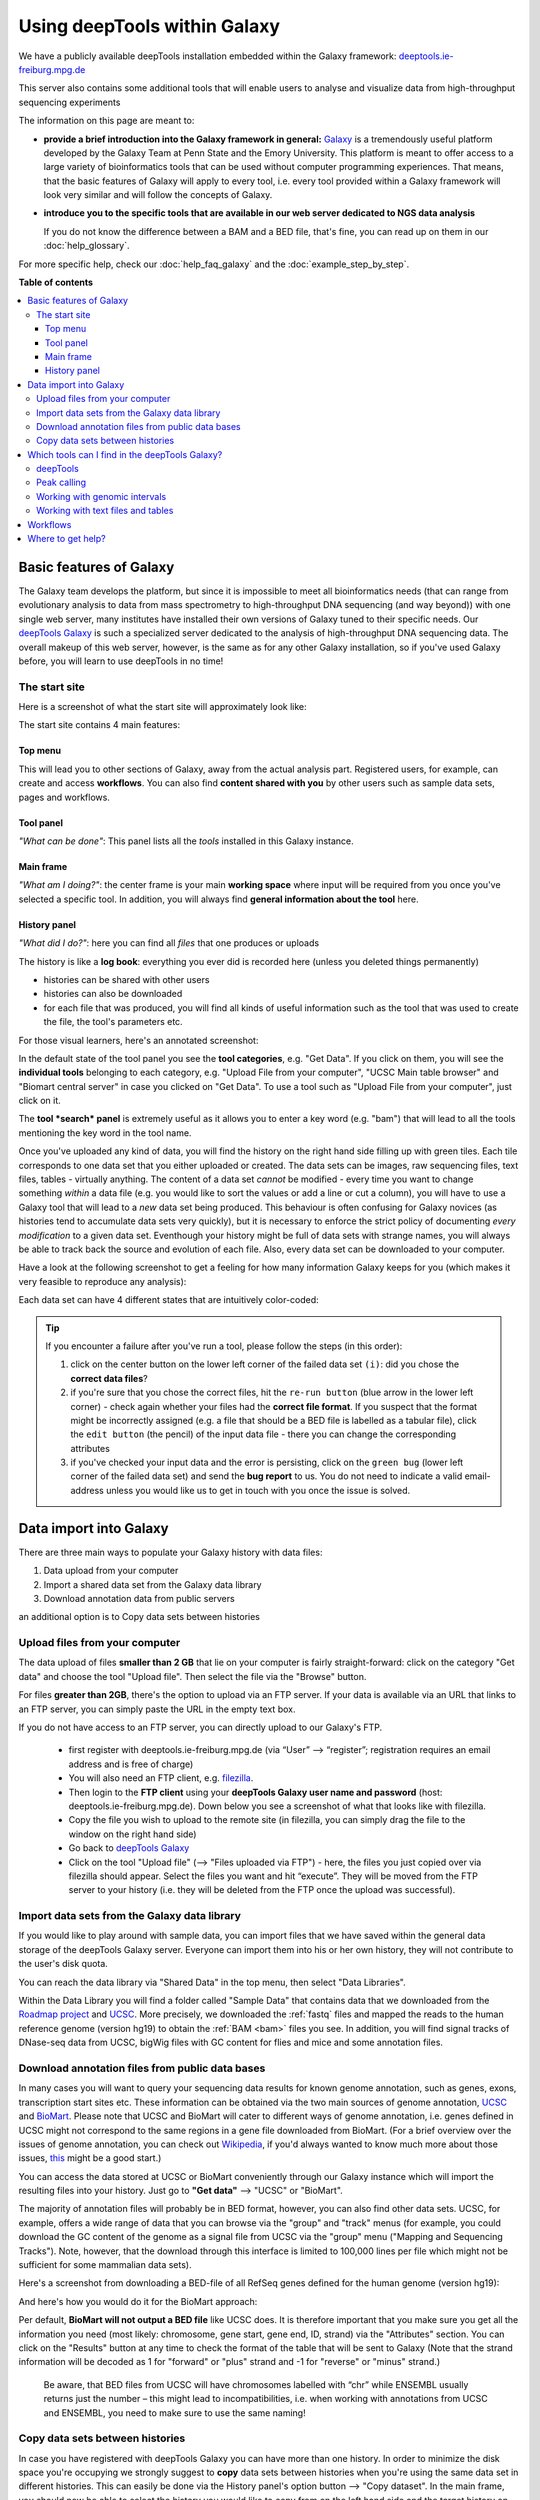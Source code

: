 Using deepTools within Galaxy    
================================

We have a publicly available deepTools installation embedded within the Galaxy framework: `deeptools.ie-freiburg.mpg.de <http://deeptools.ie-freiburg.mpg.de/>`__

This server also contains some additional tools that will enable users to analyse and visualize data from high-throughput sequencing experiments 

The information on this page are meant to: 

* **provide a brief introduction into the Galaxy framework in general:** `Galaxy <http://galaxyproject.org/>`__ is a tremendously useful platform developed by the Galaxy Team at Penn State and the Emory University. This platform is meant to offer access to a large variety of bioinformatics tools that can be used without computer programming experiences. That means, that the basic features of Galaxy will apply to every tool, i.e. every tool provided within a Galaxy framework will look very similar and will follow the concepts of Galaxy.

* **introduce you to the specific tools that are available in our web server dedicated to NGS data analysis**

  If you do not know the difference between a BAM and a BED file, that's fine, you can read up on them in our :doc:`help_glossary`.

For more specific help, check our :doc:`help_faq_galaxy` and the :doc:`example_step_by_step`.

**Table of contents**

.. contents:: 
    :local:

Basic features of Galaxy
-------------------------

The Galaxy team develops the platform, but since it is impossible to
meet all bioinformatics needs (that can range from evolutionary analysis
to data from mass spectrometry to high-throughput DNA sequencing (and
way beyond)) with one single web server, many institutes have installed
their own versions of Galaxy tuned to their specific needs. Our
`deepTools Galaxy <http://deeptools.ie-freiburg.mpg.de/>`__ is such a
specialized server dedicated to the analysis of high-throughput DNA
sequencing data. The overall makeup of this web server, however, is the
same as for any other Galaxy installation, so if you've used Galaxy
before, you will learn to use deepTools in no time!

The start site
^^^^^^^^^^^^^^^

Here is a screenshot of what the start site will approximately look like: 

.. image:: ../images/Gal_startsite.png

The start site contains 4 main features:

Top menu
~~~~~~~~~~~~~~

This will lead you to other sections of Galaxy, away from the actual analysis part.
Registered users, for example, can create and access **workflows**.
You can also find **content shared with you** by other users such as sample data sets, pages and workflows.

Tool panel
~~~~~~~~~~~~~~

*"What can be done"*: This panel lists all the *tools* installed in this Galaxy instance.

Main frame
~~~~~~~~~~~~~~

*"What am I doing?"*: the center frame is your main **working space** where input will be required from you once you've selected a specific tool.
In addition, you will always find **general information about the tool** here.

History panel
~~~~~~~~~~~~~~

*"What did I do?"*: here you can find all *files* that one produces or uploads

The history is like a **log book**: everything you ever did is recorded here (unless you deleted things permanently)

- histories can be shared with other users
- histories can also be downloaded
- for each file that was produced, you will find all kinds of useful  information such as the tool that was used to create the file, the tool's parameters etc.

For those visual learners, here's an annotated screenshot:

.. image:: ../images/Gal_startsite_with_comments.png

In the default state of the tool panel you see the **tool categories**,
e.g. "Get Data". If you click on them, you will see the **individual
tools** belonging to each category, e.g. "Upload File from your
computer", "UCSC Main table browser" and "Biomart central server" in
case you clicked on "Get Data". To use a tool such as "Upload File from
your computer", just click on it.

The **tool *search* panel** is extremely useful as it allows you to
enter a key word (e.g. "bam") that will lead to all the tools mentioning
the key word in the tool name.

Once you've uploaded any kind of data, you will find the history on the
right hand side filling up with green tiles. Each tile corresponds to
one data set that you either uploaded or created. The data sets can be
images, raw sequencing files, text files, tables - virtually anything.
The content of a data set *cannot* be modified - every time you want to
change something *within* a data file (e.g. you would like to sort the
values or add a line or cut a column), you will have to use a Galaxy
tool that will lead to a *new* data set being produced. This behaviour
is often confusing for Galaxy novices (as histories tend to accumulate
data sets very quickly), but it is necessary to enforce the strict
policy of documenting *every modification* to a given data set.
Eventhough your history might be full of data sets with strange names,
you will always be able to track back the source and evolution of each
file. Also, every data set can be downloaded to your computer.

Have a look at the following screenshot to get a feeling for how many
information Galaxy keeps for you (which makes it very feasible to
reproduce any analysis):

.. image:: ../images/Gal_screenshot_dataSet.png

Each data set can have 4 different states that are intuitively
color-coded:

.. image:: ../images/Gal_screenshot_dataSetStates.png

.. tip:: If you encounter a failure after you've run a tool, please follow the steps (in this order):

         1. click on the center button on the lower left corner of the failed data set ``(i)``: did you chose the **correct data files**?
         2. if you're sure that you chose the correct files, hit the ``re-run button`` (blue arrow in the lower left corner) - check again whether your files had the **correct file format**. If you suspect that the format might be incorrectly assigned (e.g. a file that should be a BED file is labelled as a tabular file), click the ``edit button`` (the pencil) of the input data file - there you can change the corresponding attributes
         3. if you've checked your input data and the error is persisting, click on the ``green bug`` (lower left corner of the failed data set) and send the **bug report** to us. You do not need to indicate a valid email-address unless you would like us to get in touch with you once the issue is solved.

Data import into Galaxy
-------------------------

There are three main ways to populate your Galaxy history with data
files:

.. #############################################################
   MAKE INTERNAL LINKS HERE ###
   OR MAKE A NEW PAGE
   ############################################################

1. Data upload from your computer
2. Import a shared data set from the Galaxy data library
3. Download annotation data from public servers

an additional option is to Copy data sets between histories


Upload files from your computer
^^^^^^^^^^^^^^^^^^^^^^^^^^^^^^^^^
The data upload of files **smaller than 2 GB** that lie on your computer is fairly straight-forward: click on the category "Get data" and choose the tool "Upload file".
Then select the file via the "Browse" button.

.. image:: ../images/Gal_DataUpload.png

For files **greater than 2GB**, there's the option to upload via an FTP server. If your data is available via an URL that links to an FTP server, you can simply
paste the URL in the empty text box.

If you do not have access to an FTP server, you can directly upload to our Galaxy's FTP.

 * first register with deeptools.ie-freiburg.mpg.de (via “User” ⟶ “register”; registration requires an email address and is free of charge)
 * You will also need an FTP client, e.g. `filezilla <https://urldefense.proofpoint.com/v2/url?u=https-3A__filezilla-2Dproject.org_&d=BQIGaQ&c=lb62iw4YL4RFalcE2hQUQealT9-RXrryqt9KZX2qu2s&r=YPs4H2QfvX0QdeqqpLIqoKZMYe9vwL5KkadTIhRrkBU&m=V0hrMSIcFCpE37KzRB4Nzvnu1qyvX8PcXgnmi5X4OxU&s=qIjL9RRxwt_RObaavha0-3PJavlW5JAAePP8g6_zRFM&e=>`__.
 * Then login to the **FTP client** using your **deepTools Galaxy user name and password** (host: deeptools.ie-freiburg.mpg.de). Down below you see a screenshot of what that looks like with filezilla.
 * Copy the file you wish to upload to the remote site (in filezilla, you can simply drag the file to the window on the right hand side)
 * Go back to `deepTools Galaxy <https://urldefense.proofpoint.com/v2/url?u=http-3A__deeptools.ie-2Dfreiburg.mpg.de_&d=BQIGaQ&c=lb62iw4YL4RFalcE2hQUQealT9-RXrryqt9KZX2qu2s&r=YPs4H2QfvX0QdeqqpLIqoKZMYe9vwL5KkadTIhRrkBU&m=V0hrMSIcFCpE37KzRB4Nzvnu1qyvX8PcXgnmi5X4OxU&s=1xpNM-7I4Z6-ZIJErjnO726mjBKdGH92RCWOc5kGh-U&e=>`__
 * Click on the tool "Upload file" (⟶ "Files uploaded via FTP") - here, the files you just copied over via filezilla should appear. Select the files you want and hit “execute”. They will be moved from the FTP server to your history (i.e. they will be deleted from the FTP once the upload was successful).

.. image:: ../images/Gal_filezilla.png

Import data sets from the Galaxy data library
^^^^^^^^^^^^^^^^^^^^^^^^^^^^^^^^^^^^^^^^^^^^^^^

If you would like to play around with sample data, you can import files
that we have saved within the general data storage of the deepTools
Galaxy server. Everyone can import them into his or her own history,
they will not contribute to the user's disk quota.

You can reach the data library via "Shared Data" in the top menu, then
select "Data Libraries".

Within the Data Library you will find a folder called "Sample Data" that
contains data that we downloaded from the `Roadmap project <https://urldefense.proofpoint.com/v2/url?u=http-3A__www.roadmapepigenomics.org_data&d=BQIGaQ&c=lb62iw4YL4RFalcE2hQUQealT9-RXrryqt9KZX2qu2s&r=YPs4H2QfvX0QdeqqpLIqoKZMYe9vwL5KkadTIhRrkBU&m=V0hrMSIcFCpE37KzRB4Nzvnu1qyvX8PcXgnmi5X4OxU&s=th-6vqsGlAXEh96RIzGXdL-u2ypvcD6g-BA86le-Y5A&e=>`__ and
`UCSC <https://urldefense.proofpoint.com/v2/url?u=http-3A__genome.ucsc.edu_&d=BQIGaQ&c=lb62iw4YL4RFalcE2hQUQealT9-RXrryqt9KZX2qu2s&r=YPs4H2QfvX0QdeqqpLIqoKZMYe9vwL5KkadTIhRrkBU&m=V0hrMSIcFCpE37KzRB4Nzvnu1qyvX8PcXgnmi5X4OxU&s=-tpAnqa6rqhffRRpItAYHCwcIb0KVxgd4jW667tchPk&e=>`__. More precisely, we downloaded the
:ref:`fastq` files and mapped the reads to the human reference genome
(version hg19) to obtain the :ref:`BAM <bam>` files you see. In addition, you will
find signal tracks of DNase-seq data from UCSC, bigWig files with GC
content for flies and mice and some annotation files.

Download annotation files from public data bases
^^^^^^^^^^^^^^^^^^^^^^^^^^^^^^^^^^^^^^^^^^^^^^^^^

In many cases you will want to query your sequencing data results for
known genome annotation, such as genes, exons, transcription start sites
etc. These information can be obtained via the two main sources of
genome annotation, `UCSC <https://urldefense.proofpoint.com/v2/url?u=http-3A__genome.ucsc.edu_&d=BQIGaQ&c=lb62iw4YL4RFalcE2hQUQealT9-RXrryqt9KZX2qu2s&r=YPs4H2QfvX0QdeqqpLIqoKZMYe9vwL5KkadTIhRrkBU&m=V0hrMSIcFCpE37KzRB4Nzvnu1qyvX8PcXgnmi5X4OxU&s=-tpAnqa6rqhffRRpItAYHCwcIb0KVxgd4jW667tchPk&e=>`__ and
`BioMart <https://urldefense.proofpoint.com/v2/url?u=http-3A__www.biomart.org_&d=BQIGaQ&c=lb62iw4YL4RFalcE2hQUQealT9-RXrryqt9KZX2qu2s&r=YPs4H2QfvX0QdeqqpLIqoKZMYe9vwL5KkadTIhRrkBU&m=V0hrMSIcFCpE37KzRB4Nzvnu1qyvX8PcXgnmi5X4OxU&s=Et46CytirsKJYRV1jwPA3FSVUzJBAHLWYJUcOuHjBYQ&e=>`__. Please note that UCSC and BioMart
will cater to different ways of genome annotation, i.e. genes defined in
UCSC might not correspond to the same regions in a gene file downloaded
from BioMart. (For a brief overview over the issues of genome
annotation, you can check out
`Wikipedia <https://urldefense.proofpoint.com/v2/url?u=http-3A__en.wikipedia.org_wiki_Genome-5Fproject&d=BQIGaQ&c=lb62iw4YL4RFalcE2hQUQealT9-RXrryqt9KZX2qu2s&r=YPs4H2QfvX0QdeqqpLIqoKZMYe9vwL5KkadTIhRrkBU&m=V0hrMSIcFCpE37KzRB4Nzvnu1qyvX8PcXgnmi5X4OxU&s=40yftLP0yJfyWIQ056g47LjDbHES8e6UnOaMO9dPhCo&e=>`__, if you'd
always wanted to know much more about those issues,
`this <http://www.ncbi.nlm.nih.gov/pubmed/22510764>`__ might be a good
start.)

You can access the data stored at UCSC or BioMart conveniently through
our Galaxy instance which will import the resulting files into your
history. Just go to **"Get data"** ⟶ "UCSC" or "BioMart".

The majority of annotation files will probably be in BED format,
however, you can also find other data sets. UCSC, for example, offers a
wide range of data that you can browse via the "group" and "track" menus
(for example, you could download the GC content of the genome as a
signal file from UCSC via the "group" menu ("Mapping and Sequencing
Tracks"). Note, however, that the download through this interface is
limited to 100,000 lines per file which might not be sufficient for some
mammalian data sets).

Here's a screenshot from downloading a BED-file of all RefSeq genes
defined for the human genome (version hg19):

And here's how you would do it for the BioMart approach:

Per default, **BioMart will not output a BED file** like UCSC does. It
is therefore important that you make sure you get all the information
you need (most likely: chromosome, gene start, gene end, ID, strand) via
the "Attributes" section. You can click on the "Results" button at any
time to check the format of the table that will be sent to Galaxy (Note
that the strand information will be decoded as 1 for "forward" or "plus"
strand and -1 for "reverse" or "minus" strand.)

    Be aware, that BED files from UCSC will have chromosomes labelled
    with “chr” while ENSEMBL usually returns just the number – this
    might lead to incompatibilities, i.e. when working with annotations
    from UCSC and ENSEMBL, you need to make sure to use the same naming!

Copy data sets between histories
^^^^^^^^^^^^^^^^^^^^^^^^^^^^^^^^

In case you have registered with
deepTools Galaxy you can have more than one history. In order to
minimize the disk space you're occupying we strongly suggest to **copy**
data sets between histories when you're using the same data set in
different histories. This can easily be done via the History panel's
option button ⟶ "Copy dataset". In the main frame, you should now be
able to select the history you would like to copy from on the left hand
side and the target history on the right hand side.

`Back to the deepTools Galaxy <https://urldefense.proofpoint.com/v2/url?u=http-3A__deeptools.ie-2Dfreiburg.mpg.de_&d=BQIGaQ&c=lb62iw4YL4RFalcE2hQUQealT9-RXrryqt9KZX2qu2s&r=YPs4H2QfvX0QdeqqpLIqoKZMYe9vwL5KkadTIhRrkBU&m=V0hrMSIcFCpE37KzRB4Nzvnu1qyvX8PcXgnmi5X4OxU&s=1xpNM-7I4Z6-ZIJErjnO726mjBKdGH92RCWOc5kGh-U&e=>`__

Which tools can I find in the deepTools Galaxy?
-----------------------------------------------

As mentioned above, each Galaxy installation can be tuned to the
individual interests. Our goal is to provide a Galaxy that enables you
to **quality check, process and normalize and subsequently visualize
your data obtained by high-throughput DNA sequencing**.

We provide the following kinds of tools:

1. :ref:`deepTools - NGS data handling <help_galaxy_intro_deepTools>`
2. :ref:`peak calling (ChIP-seq specific) <help_galaxy_intro_peaks>`
3. :ref:`operating on genomic intervals <help_galaxy_intro_BED>`
4. :ref:`working with text files and tables <help_galaxy_intro_textfiles>`

.. _help_galaxy_intro_deepTools:

deepTools
^^^^^^^^^

The most important category is called **"deepTools"** that contains 8
major tools (for information on the data formats, see our
:doc:`help_glossary`)

We have compiled several sources of detailed information specifically
about the usage of deepTools:

1. General overview of :doc:`how we use deep Tools <example_usage>`
2. Each individual tool is described in more detail on separate pages :doc:`here <list_of_tools>`
3. For each tool, you will find specific explanations within the
   `deepTools Galaxy <https://urldefense.proofpoint.com/v2/url?u=http-3A__deeptools.ie-2Dfreiburg.mpg.de_&d=BQIGaQ&c=lb62iw4YL4RFalcE2hQUQealT9-RXrryqt9KZX2qu2s&r=YPs4H2QfvX0QdeqqpLIqoKZMYe9vwL5KkadTIhRrkBU&m=V0hrMSIcFCpE37KzRB4Nzvnu1qyvX8PcXgnmi5X4OxU&s=1xpNM-7I4Z6-ZIJErjnO726mjBKdGH92RCWOc5kGh-U&e=>`__ main
   frame, too.

.. 4. the `example workflows <Example-workflows>`__ might help to get a
   feeling for the kinds of analyses than can be done with `deepTools
   Galaxy <https://urldefense.proofpoint.com/v2/url?u=http-3A__deeptools.ie-2Dfreiburg.mpg.de_&d=BQIGaQ&c=lb62iw4YL4RFalcE2hQUQealT9-RXrryqt9KZX2qu2s&r=YPs4H2QfvX0QdeqqpLIqoKZMYe9vwL5KkadTIhRrkBU&m=V0hrMSIcFCpE37KzRB4Nzvnu1qyvX8PcXgnmi5X4OxU&s=1xpNM-7I4Z6-ZIJErjnO726mjBKdGH92RCWOc5kGh-U&e=>`__

.. _help_galaxy_intro_peaks:

Peak calling
^^^^^^^^^^^^^^

In ChIP-seq analysis, peak calling algorithms are essential downstream
analysis tools to identify regions of significant enrichments (i.e.
where the ChIP sample contained significantly more sequenced reads than
the input control sample). By now, there must be close to 100 programs
out there (see `Wilbanks et
al. <https://urldefense.proofpoint.com/v2/url?u=http-3A__www.plosone.org_article_info-253Adoi-252F10.1371-252Fjournal.pone.0011471&d=BQIGaQ&c=lb62iw4YL4RFalcE2hQUQealT9-RXrryqt9KZX2qu2s&r=YPs4H2QfvX0QdeqqpLIqoKZMYe9vwL5KkadTIhRrkBU&m=V0hrMSIcFCpE37KzRB4Nzvnu1qyvX8PcXgnmi5X4OxU&s=lhLQ7qst_E5ZweBT_PdS_mJIE9biseGu2DTBPk2papM&e=>`__
for a comparison of peak calling programs).

In contrast to deepTools that were developed for handling and generating
*continuous* genome-wide profiles, peak calling will result in a *list
of genomic regions*. Have a look at the screenshot to understand the
difference.

We have included the peak callers
`MACS <http://www.ncbi.nlm.nih.gov/pubmed/22936215>`__ and
`SICER <https://urldefense.proofpoint.com/v2/url?u=http-3A__bioinformatics.oxfordjournals.org_content_25_15_1952.full&d=BQIGaQ&c=lb62iw4YL4RFalcE2hQUQealT9-RXrryqt9KZX2qu2s&r=YPs4H2QfvX0QdeqqpLIqoKZMYe9vwL5KkadTIhRrkBU&m=V0hrMSIcFCpE37KzRB4Nzvnu1qyvX8PcXgnmi5X4OxU&s=4ZEmdk9_IT-qF0ZDdKMF6Z-vWNUrYB3r76ucGWLaCYo&e=>`__
within our Galaxy instance with
`MACS <http://www.ncbi.nlm.nih.gov/pubmed/22936215>`__ being the most
popular peak calling algorithm for the identification of localized
transcription factor binding sites while
`SICER <https://urldefense.proofpoint.com/v2/url?u=http-3A__bioinformatics.oxfordjournals.org_content_25_15_1952.full&d=BQIGaQ&c=lb62iw4YL4RFalcE2hQUQealT9-RXrryqt9KZX2qu2s&r=YPs4H2QfvX0QdeqqpLIqoKZMYe9vwL5KkadTIhRrkBU&m=V0hrMSIcFCpE37KzRB4Nzvnu1qyvX8PcXgnmi5X4OxU&s=4ZEmdk9_IT-qF0ZDdKMF6Z-vWNUrYB3r76ucGWLaCYo&e=>`__
was developed for diffuse ChIP-seq signals. Note that MACS version 1.14
is quite different from MACS version 2.

.. _help_galaxy_intro_BED:

Working with genomic intervals
^^^^^^^^^^^^^^^^^^^^^^^^^^^^^^

Galaxy has 2 file formats to store lists of genomic regions:

-  INTERVAL

   -  tab-separated
   -  requirements:

      1. Column: chromosome
      2. Column: start position
      3. Column: end position

   -  all other columns can contain any value or character

-  BED

   -  very similar to INTERVAL, but stricter when it comes to what is
      expected to be kept in which column:

      -  

         1. to 3. Column: same as interval

      -  Column 4: name
      -  Column 5: score
      -  Column 6: strand

In case you would like to work with several lists of genomic regions,
e.g. generate a new list of regions that are found in two different
files etc., there are two categories of tools dedicated to performing
these tasks:

 * Operate on genomic intervals
 * BEDtools

Each tool's function is explained within Galaxy. Do browse those tools
as they will give you a very good glimpse of the scope of possible
analyses!

.. _help_galaxy_intro_textfiles:

Working with text files and tables
^^^^^^^^^^^^^^^^^^^^^^^^^^^^^^^^^^

In addition to deepTools that
were specifically developed for the handling of NGS data, we have
incorporated several standard Galaxy tools that enable you to manipulate
tab-separated files such as gene lists, peak lists, data matrices etc.

There are 3 main categories:

-  **Text manipulation**

   -  unlike Excel where you can easily interact with your text and
      tables via the mouse, data manipulations within Galaxy are
      strictly based on commands. If you feel like you would like to do
      something to certain *columns* of a data set, go through the tools
      of this category
   -  e.g. adding columns, cutting columns, pasting two files side by
      side, selecting random lines etc.
   -  a very useful tool of this category is called *Trim* - if you need
      to remove some characters from a column, this tool's for you! (for
      example, sometimes you need to adjust the chromosome naming
      between two files from different source - using *Trim*, you can
      remove the "chr" infront of the chromosome name)

-  **Filter and Sort**

   -  in addition to the common sorting and filtering, there's the very
      useful tool to *select lines that match an expression* (for
      example, using the expression *c1=='chrM'* will select all rows
      from a BED file with regions located on the mitochondrial
      chromosome)

-  **Join, Subtract, Group**
-  this category is very useful if you have several data sets that you
   would like to work with, e.g. by comparing them

Workflows
--------------------

Workflows are Galaxy's equivalent of protocols.
This is a very useful feature as it allows users to *share
their protocols and bioinformatic analyses* in a very easy and
transparent way.
This is the graphical representation of a Galaxy
workflow that can easily be modified via drag'n'drop within the
workflows manual (you must be registered with deepTools Galaxy to be
able to generate your own workflows or edit published ones).

Where to get help?
--------------------

Please check our `deepTools Galaxy FAQs <Galaxy-related-FAQs>`__

-  `general Galaxy help <https://urldefense.proofpoint.com/v2/url?u=http-3A__wiki.galaxyproject.org_Learn&d=BQIGaQ&c=lb62iw4YL4RFalcE2hQUQealT9-RXrryqt9KZX2qu2s&r=YPs4H2QfvX0QdeqqpLIqoKZMYe9vwL5KkadTIhRrkBU&m=V0hrMSIcFCpE37KzRB4Nzvnu1qyvX8PcXgnmi5X4OxU&s=8jffwhatG2bweZYXURXCIXFA05QO7BfwfAFQdwE3azc&e=>`__
-  specific help with deepTools Galaxy: deeptools@googlegroups.com
-  if you encounter a failing data set (marked in red), please send a
   bug report via Galaxy and we will get in touch


